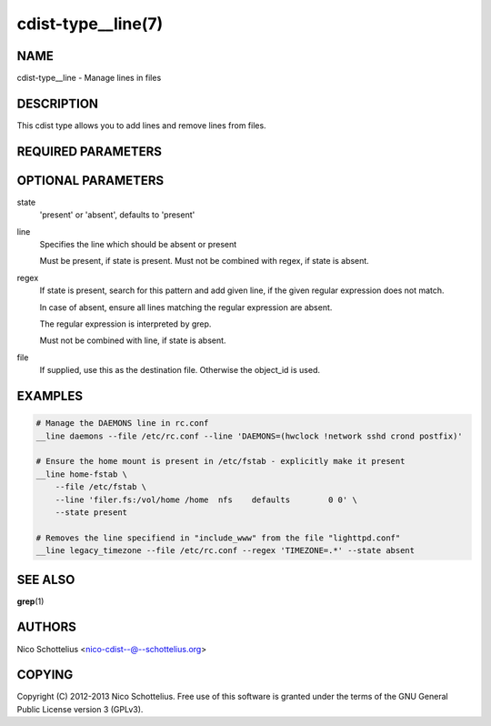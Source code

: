 cdist-type__line(7)
===================

NAME
----
cdist-type__line - Manage lines in files


DESCRIPTION
-----------
This cdist type allows you to add lines and remove lines from files.


REQUIRED PARAMETERS
-------------------

OPTIONAL PARAMETERS
-------------------
state
    'present' or 'absent', defaults to 'present'

line
    Specifies the line which should be absent or present

    Must be present, if state is present.
    Must not be combined with regex, if state is absent.

regex
    If state is present, search for this pattern and add
    given line, if the given regular expression does not match.

    In case of absent, ensure all lines matching the
    regular expression are absent.

    The regular expression is interpreted by grep.

    Must not be combined with line, if state is absent.

file
    If supplied, use this as the destination file.
    Otherwise the object_id is used.


EXAMPLES
--------

.. code-block:: sh

    # Manage the DAEMONS line in rc.conf
    __line daemons --file /etc/rc.conf --line 'DAEMONS=(hwclock !network sshd crond postfix)'

    # Ensure the home mount is present in /etc/fstab - explicitly make it present
    __line home-fstab \
        --file /etc/fstab \
        --line 'filer.fs:/vol/home /home  nfs    defaults        0 0' \
        --state present

    # Removes the line specifiend in "include_www" from the file "lighttpd.conf"
    __line legacy_timezone --file /etc/rc.conf --regex 'TIMEZONE=.*' --state absent


SEE ALSO
--------
:strong:`grep`\ (1)


AUTHORS
-------
Nico Schottelius <nico-cdist--@--schottelius.org>


COPYING
-------
Copyright \(C) 2012-2013 Nico Schottelius. Free use of this software is
granted under the terms of the GNU General Public License version 3 (GPLv3).
